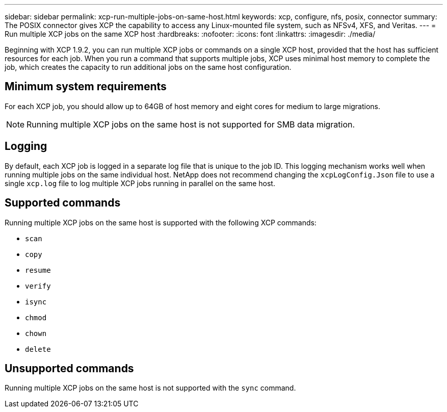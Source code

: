 ---
sidebar: sidebar
permalink: xcp-run-multiple-jobs-on-same-host.html
keywords: xcp, configure, nfs, posix, connector
summary: The POSIX connector gives XCP the capability to access any Linux-mounted file system, such as NFSv4, XFS, and Veritas.
---
= Run multiple XCP jobs on the same XCP host
:hardbreaks:
:nofooter:
:icons: font
:linkattrs:
:imagesdir: ./media/

[.lead]
Beginning with XCP 1.9.2, you can run multiple XCP jobs or commands on a single XCP host, provided that the host has sufficient resources for each job. When you run a command that supports multiple jobs, XCP uses minimal host memory to complete the job, which creates the capacity to run additional jobs on the same host configuration.

== Minimum system requirements
For each XCP job, you should allow up to 64GB of host memory and eight cores for medium to large migrations. 

NOTE: Running multiple XCP jobs on the same host is not supported for SMB data migration. 

== Logging
By default, each XCP job is logged in a separate log file that is unique to the job ID. This logging mechanism works well when running multiple jobs on the same individual host. NetApp does not recommend changing the `xcpLogConfig.Json` file to use a single `xcp.log` file to log multiple XCP jobs running in parallel on the same host.

== Supported commands
Running multiple XCP jobs on the same host is supported with the following XCP commands:

* `scan`
* `copy`
* `resume`
* `verify` 
* `isync`
* `chmod`
* `chown`
* `delete`

== Unsupported commands
Running multiple XCP jobs on the same host is not supported with the `sync` command.

// 23 Oct 2023, OTHERDOC-34
// 2023 MAY 5, OTHERDOC-16
